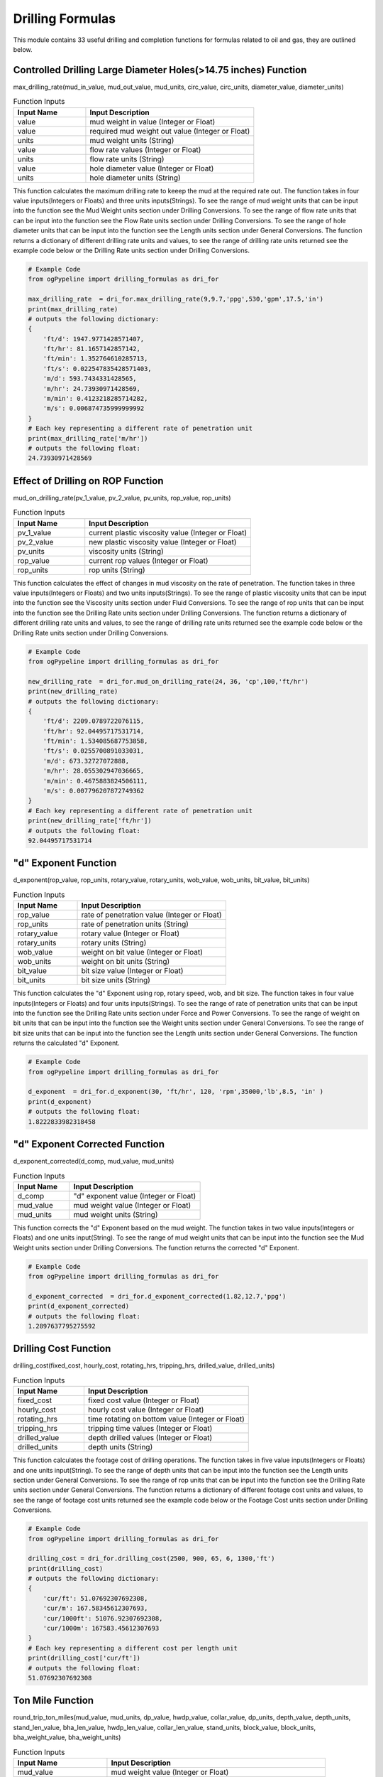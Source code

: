 Drilling Formulas
==================

This module contains 33 useful drilling and completion functions for formulas related to oil and gas, they are outlined below. 

Controlled Drilling Large Diameter Holes(>14.75 inches) Function
------------

max_drilling_rate(mud_in_value, mud_out_value, mud_units, circ_value, circ_units, diameter_value, diameter_units)

.. list-table:: Function Inputs
   :widths: 30 70
   :header-rows: 1

   * - Input Name
     - Input Description
   * - value
     - mud weight in value (Integer or Float)
   * - value
     - required mud weight out value (Integer or Float)
   * - units
     - mud weight units (String)
   * - value
     - flow rate values (Integer or Float)
   * - units
     - flow rate units (String)
   * - value
     - hole diameter value (Integer or Float)
   * - units
     - hole diameter units (String)

This function calculates the maximum drilling rate to keeep the mud at the required rate out. The function takes in four value inputs(Integers or Floats) and three units inputs(Strings). To see the range of mud weight units that can be input into the function see the Mud Weight units section under Drilling Conversions. To see the range of flow rate units that can be input into the function see the Flow Rate units section under Drilling Conversions. To see the range of hole diameter units that can be input into the function see the Length units section under General Conversions. The function returns a dictionary of different drilling rate units and values, to see the range of drilling rate units returned see the example code below or the Drilling Rate units section under Drilling Conversions.

.. code:: python

   # Example Code
   from ogPypeline import drilling_formulas as dri_for

   max_drilling_rate  = dri_for.max_drilling_rate(9,9.7,'ppg',530,'gpm',17.5,'in')
   print(max_drilling_rate)
   # outputs the following dictionary:
   {
       'ft/d': 1947.9771428571407,
       'ft/hr': 81.1657142857142,
       'ft/min': 1.352764610285713,
       'ft/s': 0.022547835428571403,
       'm/d': 593.7434331428565,
       'm/hr': 24.73930971428569,
       'm/min': 0.4123218285714282,
       'm/s': 0.006874735999999992
   }
   # Each key representing a different rate of penetration unit
   print(max_drilling_rate['m/hr'])
   # outputs the following float:
   24.73930971428569 

Effect of Drilling on ROP Function
------------

mud_on_drilling_rate(pv_1_value, pv_2_value, pv_units, rop_value, rop_units)

.. list-table:: Function Inputs
   :widths: 30 70
   :header-rows: 1

   * - Input Name
     - Input Description
   * - pv_1_value
     - current plastic viscosity value (Integer or Float)
   * - pv_2_value
     - new plastic viscosity value (Integer or Float)
   * - pv_units
     - viscosity units (String)
   * - rop_value
     - current rop values (Integer or Float)
   * - rop_units
     - rop units (String)

This function calculates the effect of changes in mud viscosity on the rate of penetration. The function takes in three value inputs(Integers or Floats) and two units inputs(Strings). To see the range of plastic viscosity units that can be input into the function see the Viscosity units section under Fluid Conversions. To see the range of rop units that can be input into the function see the Drilling Rate units section under Drilling Conversions. The function returns a dictionary of different drilling rate units and values, to see the range of drilling rate units returned see the example code below or the Drilling Rate units section under Drilling Conversions.

.. code:: python

   # Example Code
   from ogPypeline import drilling_formulas as dri_for

   new_drilling_rate  = dri_for.mud_on_drilling_rate(24, 36, 'cp',100,'ft/hr')
   print(new_drilling_rate)
   # outputs the following dictionary:
   {
       'ft/d': 2209.0789722076115,
       'ft/hr': 92.04495717531714,
       'ft/min': 1.534085687753858,
       'ft/s': 0.0255700891033031,
       'm/d': 673.32727072888,
       'm/hr': 28.055302947036665,
       'm/min': 0.4675883824506111,
       'm/s': 0.007796207872749362
   }
   # Each key representing a different rate of penetration unit
   print(new_drilling_rate['ft/hr'])
   # outputs the following float:
   92.04495717531714

"d" Exponent Function
------------

d_exponent(rop_value, rop_units, rotary_value, rotary_units, wob_value, wob_units, bit_value, bit_units)

.. list-table:: Function Inputs
   :widths: 30 70
   :header-rows: 1

   * - Input Name
     - Input Description
   * - rop_value
     - rate of penetration value (Integer or Float)
   * - rop_units
     - rate of penetration units (String)
   * - rotary_value
     - rotary value (Integer or Float)
   * - rotary_units
     - rotary units (String)
   * - wob_value
     - weight on bit value (Integer or Float)
   * - wob_units
     - weight on bit units (String)
   * - bit_value
     - bit size value (Integer or Float)
   * - bit_units
     - bit size units (String)

This function calculates the "d" Exponent using rop, rotary speed, wob, and bit size. The function takes in four value inputs(Integers or Floats) and four units inputs(Strings). To see the range of rate of penetration units that can be input into the function see the Drilling Rate units section under Force and Power Conversions. To see the range of weight on bit units that can be input into the function see the Weight units section under General Conversions. To see the range of bit size units that can be input into the function see the Length units section under General Conversions. The function returns the calculated "d" Exponent.

.. code:: python

   # Example Code
   from ogPypeline import drilling_formulas as dri_for

   d_exponent  = dri_for.d_exponent(30, 'ft/hr', 120, 'rpm',35000,'lb',8.5, 'in' )
   print(d_exponent)
   # outputs the following float:
   1.8222833982318458

"d" Exponent Corrected Function
------------

d_exponent_corrected(d_comp, mud_value, mud_units)

.. list-table:: Function Inputs
   :widths: 30 70
   :header-rows: 1

   * - Input Name
     - Input Description
   * - d_comp
     - "d" exponent value (Integer or Float)
   * - mud_value
     - mud weight value (Integer or Float)
   * - mud_units
     - mud weight units (String)

This function corrects the "d" Exponent based on the mud weight. The function takes in two value inputs(Integers or Floats) and one units input(String). To see the range of mud weight units that can be input into the function see the Mud Weight units section under Drilling Conversions. The function returns the corrected "d" Exponent.

.. code:: python

   # Example Code
   from ogPypeline import drilling_formulas as dri_for

   d_exponent_corrected  = dri_for.d_exponent_corrected(1.82,12.7,'ppg')
   print(d_exponent_corrected)
   # outputs the following float:
   1.2897637795275592 

Drilling Cost Function
------------

drilling_cost(fixed_cost, hourly_cost, rotating_hrs, tripping_hrs, drilled_value, drilled_units)

.. list-table:: Function Inputs
   :widths: 30 70
   :header-rows: 1

   * - Input Name
     - Input Description
   * - fixed_cost
     - fixed cost value (Integer or Float)
   * - hourly_cost
     - hourly cost value (Integer or Float)
   * - rotating_hrs
     - time rotating on bottom value (Integer or Float)
   * - tripping_hrs
     - tripping time values (Integer or Float)
   * - drilled_value
     - depth drilled values (Integer or Float)
   * - drilled_units
     - depth units (String)

This function calculates the footage cost of drilling operations. The function takes in five value inputs(Integers or Floats) and one units input(String). To see the range of depth units that can be input into the function see the Length units section under General Conversions. To see the range of rop units that can be input into the function see the Drilling Rate units section under General Conversions. The function returns a dictionary of different footage cost units and values, to see the range of footage cost units returned see the example code below or the Footage Cost units section under Drilling Conversions.

.. code:: python

   # Example Code
   from ogPypeline import drilling_formulas as dri_for

   drilling_cost = dri_for.drilling_cost(2500, 900, 65, 6, 1300,'ft')
   print(drilling_cost)
   # outputs the following dictionary:
   {
       'cur/ft': 51.07692307692308,
       'cur/m': 167.58345612307693,
       'cur/1000ft': 51076.92307692308,
       'cur/1000m': 167583.45612307693
   }
   # Each key representing a different cost per length unit
   print(drilling_cost['cur/ft'])
   # outputs the following float:
   51.07692307692308 

Ton Mile Function
------------

round_trip_ton_miles(mud_value, mud_units, dp_value, hwdp_value, collar_value, dp_units, depth_value, depth_units, stand_len_value, bha_len_value, hwdp_len_value, collar_len_value, stand_units, block_value,	block_units, bha_weight_value, bha_weight_units)

.. list-table:: Function Inputs
   :widths: 30 70
   :header-rows: 1

   * - Input Name
     - Input Description
   * - mud_value
     - mud weight value (Integer or Float)
   * - mud_units
     - mud weight units (String)
   * - dp_value
     - drillpipe weight per length value (Integer or Float)
   * - hwdp_value
     - heavyweight drillpipe weight per length value (Integer or Float)
   * - collar_value
     - drill collar weight per length value (Integer or Float)
   * - dp_units
     - drillpipe weight per length units (String)
   * - depth_value
     - measured depth value (Integer or Float)
   * - depth_units
     - measured depth units (String)
   * - stand_len_value
     - average stand length value (Integer or Float)
   * - bha_len_value
     - bha total length value (Integer or Float)
   * - hwdp_len_value
     - heavyweight drillpipe total length value (Integer or Float)
   * - collar_len_value
     - drill collar total length value (Integer or Float)
   * - stand_units
     - length units (String)
   * - block_value
     - weight of travelling block value (Integer or Float)
   * - block_units
     - weight of travelling block units (String)
   * - bha_weight_value
     - bha weight values (Integer or Float)
   * - bha_weight_units
     - bha weight units (String)

This function calculates the round trip tons miles for an opertion. The function takes in eleven value inputs(Integers or Floats) and six units input(String). To see the range of mud weight units that can be input into the function see the Mud Weight units section under Drilling Conversions. To see the range of weight per length units that can be input into the function see the Weight Length units section under Drilling Conversions. To see the range of weight units that can be input into the function see the Weight units section under General Conversions. The function returns a float for the calculated ton miles.

.. code:: python

   # Example Code
   from ogPypeline import drilling_formulas as dri_for

   ton_miles_round_trip = dri_for.round_trip_ton_miles(10.0, 'ppg', 13.3, 49, 85, 'lb/ft', 5500, 'ft', 94, 94, 450, 120, 'ft', 95000,'lb', 8300, 'lb')
   print(ton_miles_round_trip)
   # outputs the following float:
   258.7468026399491

Drilling or Connection Ton Mile Function
------------

drilling_connection_ton_miles(ton_mile_1_value, ton_mile_2_value)

.. list-table:: Function Inputs
   :widths: 30 70
   :header-rows: 1

   * - Input Name
     - Input Description
   * - ton_mile_1_value
     - ton miles for round trip of depth where drilling stopped (Integer or Float)
   * - ton_mile_2_value
     - ton miles for round trip of depth before drilling started (Integer or Float)

This function calculates ton miles of work doen during a drilling opertion. The function takes in two value inputs(Integers or Floats). The function returns a float for the calculated ton miles.

.. code:: python

   # Example Code
   from ogPypeline import drilling_formulas as dri_for

   ton_miles_round_trip = dri_for.drilling_connection_ton_miles(195, 230)
   print(ton_miles_round_trip)
   # outputs the following float:
   105

Coring Ton Mile Function
------------

coring_ton_miles(ton_mile_1_value, ton_mile_2_value)

.. list-table:: Function Inputs
   :widths: 30 70
   :header-rows: 1

   * - Input Name
     - Input Description
   * - ton_mile_1_value
     - ton miles for round trip of depth where coring stopped (Integer or Float)
   * - ton_mile_2_value
     - ton miles for round trip of depth before coring started (Integer or Float)

This function calculates ton miles of work done during a coring opertion. The function takes in two value inputs(Integers or Floats). The function returns a float for the calculated ton miles.

.. code:: python

   # Example Code
   from ogPypeline import drilling_formulas as dri_for

   ton_miles_round_trip = dri_for.coring_ton_miles(190, 200)
   print(ton_miles_round_trip)
   # outputs the following float:
   20

Ton Mile Setting Casing Function
------------

setting_casing_ton_miles(mud_value, mud_units, casing_value, casing_units, depth_value, depth_units, stand_value, stand_units, block_value, block_units)

.. list-table:: Function Inputs
   :widths: 30 70
   :header-rows: 1

   * - Input Name
     - Input Description
   * - mud_value
     - mud weight value (Integer or Float)
   * - mud_units
     - mud weight units (String)
   * - casing_value
     - drillpipe weight per length value (Integer or Float)
   * - casing_units
     - drillpipe weight per length units (String)
   * - depth_value
     - measured depth value (Integer or Float)
   * - depth_units
     - measured depth units (String)
   * - stand_len_value
     - average stand length value (Integer or Float)
   * - stand_units
     - length units (String)
   * - block_value
     - weight of travelling block value (Integer or Float)
   * - block_units
     - weight of travelling block units (String)

This function calculates the round trip tons miles for a casing setting opertion. The function takes in five value inputs(Integers or Floats) and five units input(String). To see the range of mud weight units that can be input into the function see the Mud Weight units section under Drilling Conversions. To see the range of weight per length units that can be input into the function see the Weight Length units section under Drilling Conversions. To see the range of weight units that can be input into the function see the Weight units section under General Conversions. The function returns a float for the calculated ton miles.

.. code:: python

   # Example Code
   from ogPypeline import drilling_formulas as dri_for

   ton_miles_round_trip = dri_for.setting_casing_ton_miles(10, 'ppg', 25, 'lb/ft', 5200, 'ft', 42, 'ft', 95000,'lb')
   print(ton_miles_round_trip)
   # outputs the following float:
   50.730128093916264

Short Trip Ton Mile Function
------------

short_trip_ton_miles(ton_mile_1_value, ton_mile_2_value)

.. list-table:: Function Inputs
   :widths: 30 70
   :header-rows: 1

   * - Input Name
     - Input Description
   * - ton_mile_1_value
     - ton miles for round trip of depth where coring stopped (Integer or Float)
   * - ton_mile_2_value
     - ton miles for round trip of depth before coring started (Integer or Float)

This function calculates ton miles of work done during a short round trip. The function takes in two value inputs(Integers or Floats). The function returns a float for the calculated ton miles.

.. code:: python

   # Example Code
   from ogPypeline import drilling_formulas as dri_for

   ton_miles_round_trip = dri_for.short_trip_ton_miles(190, 200)
   print(ton_miles_round_trip)
   # outputs the following float:
   10 

Hydrostatic Pressure Decrease POOH Dry Function
------------

hydrostatic_decrease_dry(stands_value, avg_stand_value, avg_std_units, disp_value, disp_units, mud_value, mud_units, annulus_value, annulus_units)

.. list-table:: Function Inputs
   :widths: 30 70
   :header-rows: 1

   * - Input Name
     - Input Description
   * - stands_value
     - number of stands value (Integer or Float)
   * - avg_stand_value
     - average stand length value (Integer or Float)
   * - avg_std_units
     - average stand length units (String)
   * - disp_value
     - displacement volume value (Integer or Float)
   * - disp_units
     - displacement volume units (String)
   * - mud_value
     - mud weight values (Integer or Float)
   * - mud_units
     - mud weight units (String)
   * - annulus_value
     - annular volume value (Integer or Float)
   * - annulus_units
     - annular volume units (String)

This function calculates the hydrostatic pressure drop when pulling dry pipe out the hole . The function takes in five value inputs(Integers or Floats) and four units input(String). To see the range of average stand length units that can be input into the function see the Length units section under General Conversions. To see the range of displacement volume units that can be input into the function see the Pipe Capacity units section under production Conversions. The function returns a dictionary of different hydrostatic pressure loss units and values, to see the range of hydrostatic pressure loss units returned see the example code below or the Pressure units section under General Conversions.

.. code:: python

   # Example Code
   from ogPypeline import drilling_formulas as dri_for

   hydrostatic_decrease = dri_for.hydrostatic_decrease_dry(5, 92, 'ft', 0.0075, 'bbl/ft',11.5,'ppg',0.0773, 'bbl/ft')
   print(hydrostatic_decrease)
   # outputs the following dictionary:
   {
       'atm': 2.0112554141627026,
       'bar': 2.037904548005146,
       'cm_Hg': 152.85544892067222,
       'cm_h2o': 2078.090639321246,
       'dyne/cm2': 2038434.9372591635,
       'ft_air': 52743.230889111124,
       'ft_hg': 5.0149405894697,
       'ft_h2o': 68.17861978826689,
       'in_air': 632918.7706693335,
       'in_hg': 60.17928094732341,
       'in_h2o': 818.1432487414745,
       'kg/cm2': 2.0780843130080306,
       'kg/m2': 20781.344716485884,
       'kPa': 203.790508193786,
       'Mpa': 0.20379045522204026,
       'm_Hg': 1.5285541176759885,
       'm_h2o': 20.780843568391674,
       'mbar': 2037.9008666872044,
       'N/cm2': 20.379045199034316,
       'N/m2': 203843.49372591637,
       'N/mm2': 0.20379045522204026,
       'Pa': 203843.49372591637,
       'psf': 4256.279389185224,
       'psi': 29.557306590257873,
       'torr': 1528.5541181527217
   }
   # Each key representing a different pressure unit
   print(hydrostatic_decrease['psi'])
   # outputs the following float:
   29.557306590257873 

Hydrostatic Pressure Decrease POOH Wet Function
------------

hydrostatic_decrease_wet(stands_value, avg_stand_value, avg_std_units, disp_value, disp_units, pipe_capacity_value, pipe_capacity_units, mud_value, mud_units, annulus_value, annulus_units)

.. list-table:: Function Inputs
   :widths: 30 70
   :header-rows: 1

   * - Input Name
     - Input Description
   * - stands_value
     - number of stands value (Integer or Float)
   * - avg_stand_value
     - average stand length value (Integer or Float)
   * - avg_std_units
     - average stand length units (String)
   * - disp_value
     - displacement volume value (Integer or Float)
   * - disp_units
     - displacement volume units (String)
   * - pipe_capacity_value
     - pipe capacity value (Integer or Float)
   * - pipe_capacity_units
     - pipe capacity units (String)
   * - mud_value
     - mud weight values (Integer or Float)
   * - mud_units
     - mud weight units (String)
   * - annulus_value
     - annular volume value (Integer or Float)
   * - annulus_units
     - annular volume units (String)

This function calculates the hydrostatic pressure drop when pulling wet pipe out the hole . The function takes in five value inputs(Integers or Floats) and four units input(String). To see the range of average stand length units that can be input into the function see the Length units section under General Conversions. To see the range of displacement volume, and pipe capacity units that can be input into the function see the Pipe Capacity units section under production Conversions. The function returns a dictionary of different hydrostatic pressure loss units and values, to see the range of hydrostatic pressure loss units returned see the example code below or the Pressure units section under General Conversions.

.. code:: python

   # Example Code
   from ogPypeline import drilling_formulas as dri_for

   hydrostatic_decrease = dri_for.hydrostatic_decrease_wet(5, 92, 'ft', 0.0075, 'bbl/ft',  0.01776, 'bbl/ft', 11.5,'ppg',0.0773, 'bbl/ft')
   print(hydrostatic_decrease)
   # outputs the following dictionary:
   {
       'atm': 9.085680145965007,
       'bar': 9.206065406113703,
       'cm_Hg': 690.5118602449027,
       'cm_h2o': 9387.602753107807,
       'dyne/cm2': 9208461.39574333,
       'ft_air': 238263.18743447232,
       'ft_hg': 22.654579734671604,
       'ft_h2o': 307.9912813795625,
       'in_air': 2859158.249213668,
       'in_hg': 271.8549291409465,
       'in_h2o': 3695.8945240380062,
       'kg/cm2': 9.387574174510593,
       'kg/m2': 93878.00762024768,
       'kPa': 920.6067818110621,
       'Mpa': 0.9206065425155777,
       'm_Hg': 6.9051169240896355,
       'm_h2o': 93.87574372514132,
       'mbar': 9206.048776064084,
       'N/cm2': 92.0606527916653,
       'N/m2': 920846.139574333,
       'N/mm2': 0.9206065425155777,
       'Pa': 920846.139574333,
       'psf': 19227.390449610946,
       'psi': 133.52269023827827,
       'torr': 6905.116926243239
   }
   # Each key representing a different pressure unit
   print(hydrostatic_decrease['psi'])
   # outputs the following float:
   133.52269023827827 

Loss of Overbalance POOH Dry Function
------------

loss_of_overbalance_dry(pressure_value, pressure_units, disp_value, disp_units, annulus_value, annulus_units, mud_value, mud_units)

.. list-table:: Function Inputs
   :widths: 30 70
   :header-rows: 1

   * - Input Name
     - Input Description
   * - pressure_value
     - overbalance pressure value (Integer or Float)
   * - pressure_units
     - overbalance pressure units (String)
   * - disp_value
     - displacement volume value (Integer or Float)
   * - disp_units
     - displacement volume units (String)
   * - annulus_value
     - annular volume value (Integer or Float)
   * - annulus_units
     - annular volume units (String)
   * - mud_value
     - mud weight values (Integer or Float)
   * - mud_units
     - mud weight units (String)

This function calculates the length of dry pipe that can be pulled out of hole before the overbalance pressure is lost. The function takes in four value inputs(Integers or Floats) and four units input(String). To see the range of overbalance pressure units that can be input into the function see the Pressure units section under General Conversions. To see the range of displacement volume, and annular units that can be input into the function see the Pipe Capacity units section under Production Conversions. To see the range of mud weight units that can be input into the function see the Mud Weight units section under Drilling Conversions. The function returns a dictionary of different length units and values, to see the range of length units returned see the example code below or the Length units section under General Conversions.

.. code:: python

   # Example Code
   from ogPypeline import drilling_formulas as dri_for

   max_pipe_pull = dri_for.loss_of_overbalance_dry(150,'psi', 0.0075, 'bbl/ft', 0.0773, 'bbl/ft', 11.5, 'ppg')
   print(max_pipe_pull)
   # outputs the following dictionary:
   {
       'cm': 71153.97993311039,
       'dm': 7115.397993311039,
       'dam': 71.15397993311038,
       'fath': 389.07477123745826,
       'ft': 2334.4481605351175,
       'hm': 7.115397993311038,
       'in': 28013.37792642141,
       'km': 0.7115397993311038,
       'league': 0.14730367892976592,
       'm': 711.5397993311038,
       'mi': 0.44214448160535125,
       'mm': 711539.7993311038,
       'nleague': 0.12816120401337794,
       'nm': 0.38425016722408034,
       'yd': 778.1493090301004
   }
   # Each key representing a different depth unit
   print(max_pipe_pull['ft'])
   # outputs the following float:
   2334.4481605351175 

Loss of Overbalance POOH Wet Function
------------

loss_of_overbalance_wet(pressure_value, pressure_units, disp_value, disp_units, pipe_capacity_value, pipe_capacity_units, annulus_value, annulus_units, mud_value, mud_units)

.. list-table:: Function Inputs
   :widths: 30 70
   :header-rows: 1

   * - Input Name
     - Input Description
   * - pressure_value
     - overbalance pressure value (Integer or Float)
   * - pressure_units
     - overbalance pressure units (String)
   * - disp_value
     - displacement volume value (Integer or Float)
   * - disp_units
     - displacement volume units (String)
   * - pipe_capacity_value
     - pipe capacity value (Integer or Float)
   * - pipe_capacity_units
     - pipe capacity units (String)
   * - annulus_value
     - annular volume value (Integer or Float)
   * - annulus_units
     - annular volume units (String)
   * - mud_value
     - mud weight values (Integer or Float)
   * - mud_units
     - mud weight units (String)

This function calculates the length of wet pipe that can be pulled out of hole before the overbalance pressure is lost. The function takes in four value inputs(Integers or Floats) and four units input(String). To see the range of overbalance pressure units that can be input into the function see the Pressure units section under General Conversions. To see the range of displacement volume, pipe capacity and annular units that can be input into the function see the Pipe Capacity units section under Production Conversions. To see the range of mud weight units that can be input into the function see the Mud Weight units section under Drilling Conversions. The function returns a dictionary of different length units and values, to see the range of length units returned see the example code below or the Length units section under General Conversions.

.. code:: python

   # Example Code
   from ogPypeline import drilling_formulas as dri_for

   max_pipe_pull = dri_for.loss_of_overbalance_wet(150,'psi', 0.0075, 'bbl/ft', 0.01776, 'bbl/ft', 0.0773, 'bbl/ft', 11.5, 'ppg')
   print(max_pipe_pull)
   # outputs the following dictionary:
   {
       'cm': 15751.030751753668,
       'dm': 1575.1030751753667,
       'dam': 15.751030751753667,
       'fath': 86.12770068875666,
       'ft': 516.7661007793198,
       'hm': 1.5751030751753667,
       'in': 6201.193209351837,
       'km': 0.15751030751753667,
       'league': 0.03260794095917508,
       'm': 157.5103075175367,
       'mi': 0.09787549948760317,
       'mm': 157510.30751753668,
       'nleague': 0.028370458932784656,
       'nm': 0.08505970018827604,
       'yd': 172.25534970090325
   }
   # Each key representing a different depth unit
   print(max_pipe_pull['ft'])
   # outputs the following float:
   516.7661007793198 

Lost Circulation Function
------------

lost_circulation_mud_weight_at_tvd(volume_added_value, volume_added_units, riser_dia_value, riser_dia_units, dp_od_value, dp_id_value, dp_units, mud_value, mud_units, liquid_value, liquid_units, depth_value, depth_units)

.. list-table:: Function Inputs
   :widths: 30 70
   :header-rows: 1

   * - Input Name
     - Input Description
   * - volume_added_value
     - volume of fluid added value (Integer or Float)
   * - volume_added_units
     - volume of fluid added units (String)
   * - riser_dia_value
     - riser diameter value (Integer or Float)
   * - riser_dia_units
     - riser diameter units (String)
   * - dp_od_value
     - drillpipe outer diameter value (Integer or Float)
   * - dp_id_value
     - drillpipe inner diameter value (Integer or Float)
   * - dp_units
     - drillpipe diameter units (String)
   * - mud_value
     - mud weight values (Integer or Float)
   * - mud_units
     - mud weight units (String)
   * - liquid_value
     - liquid added weight value (Integer or Float)
   * - liquid_units
     - liquid added weight units (String)
   * - depth_value
     - total vertical depth value (Integer or Float)
   * - depth_units
     - total vertical depth units (String)

This function calculates data related to lost circulation including annulus filed, reduction in bottom hole pressure, and equivelant mud weight at TVD. The function takes in seven value inputs(Integers or Floats) and six units input(String). To see the range of volume units that can be input into the function see the Volume units section under General Conversions. To see the range of riser diameter, drillpipe diamenter and depth units that can be input into the function see the Length units section under General Conversions. To see the range of mud weight and liquid added weight units that can be input into the function see the Mud Weight units section under Drilling Conversions. The function returns a dictionary with three sub-dictionaries:

   * - "annulus_filled" which is a dictionary of different length units and values, to see the range of length units returned see the example code below or the Length units section under General Conversions.
   * - "bottom_hole_pressure" which is a dictionary of different pressure units and values, to see the range of pressure units returned see the example code below or the Pressure units section under General Conversions.
   * - "tvd_equivalent_mud_weight"
     - which is a dictionary of different mud weight units and values, to see the range of mud weight units returned see the example code below or the Mud Weight units section under Drilling Conversions.


.. code:: python

   # Example Code
   from ogPypeline import drilling_formulas as dri_for

   lost_circulation_info = dri_for.lost_circulation_mud_weight_at_tvd(325, 'bbl', 18.75, 'in', 6.625, 5.965, 'in', 12.5, 'ppg', 8.55, 'ppg', 10000, 'ft')
   print(lost_circulation_info)
   # outputs the following dictionary:
   {
       'annulus_filled': 
          {
              'cm': 33158.22663027399,
              'dm': 3315.8226630273984,
              'dam': 33.15822663027399,
              'fath': 181.31142422309335,
              'ft': 1087.8683277648945,
              'hm': 3.315822663027398,
              'in': 13054.419933178735,
              'km': 0.33158226630273985,
              'league': 0.06864449148196484,
              'm': 331.58226630273987,
              'mi': 0.206042261278671,
              'mm': 331582.26630273985,
              'nleague': 0.05972397119429271,
              'nm': 0.17906312675010164,
              'yd': 362.6227396593539
          },
       'bottom_hole_pressure':
          {
              'atm': 15.204745033060352,
              'bar': 15.406207901760663,
              'cm_Hg': 1155.5609055851066,
              'cm_h2o': 15710.007840860368,
              'dyne/cm2': 15410217.553304086,
              'ft_air': 398729.7546804234,
              'ft_hg': 37.912088381164594,
              'ft_h2o': 515.4186401621795,
              'in_air': 4784757.0561650805,
              'in_hg': 454.94501426010254,
              'in_h2o': 6185.0222552725845,
              'kg/cm2': 15.709960015020467,
              'kg/m2': 157103.39205716742,
              'kPa': 1540.6211938200154,
              'Mpa': 1.5406207933627278,
              'm_Hg': 11.555606247142615,
              'm_h2o': 157.09960346376323,
              'mbar': 15406.180071630142,
              'N/cm2': 154.06207689316537,
              'N/m2': 1541021.7553304087,
              'N/mm2': 1.5406207933627278,
              'Pa': 1541021.7553304087,
              'psf': 32176.740182436097,
              'psi': 223.44815452290925,
              'torr': 11555.606250746636
          },
       'tvd_equivalent_mud_weight':
          {
              'g/cm3': 1.4463396385709155,
              'g/L': 1446.3396385709157,
              'kg/m3': 1446.3396385709157,
              'kg/L': 1.4463396385709155,
              'kPa/m': 14.190652446351551,
              'lb/ft3': 90.3002830735489,
              'lb/bbl': 506.9522644423804,
              'ppg': 12.070292010532867,
              'psi/ft': 0.6276889813653386,
              'psi/100ft': 62.73159489907531,
              'SG': 1.4463396385709155
          }
      }

Mud Weight to Balance Losses Function
------------

mud_weight_balance_losses(volume_added_value, volume_added_units, annulus_value, annulus_units, gradient_value, gradient_units, depth_value, depth_units, mud_value, mud_units)

.. list-table:: Function Inputs
   :widths: 30 70
   :header-rows: 1

   * - Input Name
     - Input Description
   * - volume_added_value
     - volume of fluid added value (Integer or Float)
   * - volume_added_units
     - volume of fluid added units (String)
   * - annulus_value
     - riser diameter value (Integer or Float)
   * - annulus_units
     - riser diameter units (String)
   * - gradient_value
     - drillpipe inner diameter value (Integer or Float)
   * - gradient_units
     - drillpipe diameter units (String)
   * - depth_value
     - total vertical depth value (Integer or Float)
   * - depth_units
     - total vertical depth units (String)
   * - mud_value
     - mud weight values (Integer or Float)
   * - mud_units
     - mud weight units (String)

This function calculates the mud weight required to balance the formation losing fluids. The function takes in five value inputs(Integers or Floats) and five units input(String). To see the range of volume units that can be input into the function see the Volume units section under General Conversions. To see the range of annular volume units that can be input into the function see the Pipe Capacity units section under Production Conversions. To see the range of liquid gradient units that can be input into the function see the Pressure Gradient units section under Drilling Conversions. To see the range of depth units that can be input into the function see the Length units section under General Conversions. To see the range of mud weight units that can be input into the function see the Mud Weight units section under Drilling Conversions. The function returns a dictionary with two sub-dictionaries:

   * - "annulus_filled" which is a dictionary of different length units and values, to see the range of length units returned see the example code below or the Length units section under General Conversions.
   * - "mud_weight_equivalent"
     - which is a dictionary of different mud weight units and values, to see the range of mud weight units returned see the example code below or the Mud Weight units section under Drilling Conversions.


.. code:: python

   # Example Code
   from ogPypeline import drilling_formulas as dri_for

   balanced_mud_weight = dri_for.mud_weight_balance_losses(25, 'bbl', 0.0502, 'bbl/ft', 0.433, 'psi/ft', 3500, 'ft', 12.2, 'ppg')
   print(balanced_mud_weight)
   # outputs the following dictionary:
   {
       'annulus_filled': 
          {
              'cm': 15179.282868525896,
              'dm': 1517.9282868525895,
              'dam': 15.179282868525895,
              'fath': 83.00134462151394,
              'ft': 498.00796812749,
              'hm': 1.5179282868525896,
              'in': 5976.09561752988,
              'km': 0.15179282868525895,
              'league': 0.03142430278884462,
              'm': 151.79282868525897,
              'mi': 0.0943227091633466,
              'mm': 151792.82868525895,
              'nleague': 0.027340637450199202,
              'nm': 0.08197211155378485,
              'yd': 166.00263944223107
          },
       'mud_weight_equivalent':
          {
              'g/cm3': 1.3958466695538723,
              'g/L': 1395.8466695538725,
              'kg/m3': 1395.8466695538725,
              'kg/L': 1.3958466695538723,
              'kPa/m': 13.695244483244604,
              'lb/ft3': 87.14782200986122,
              'lb/bbl': 489.25412197364386,
              'ppg': 11.64890766603914,
              'psi/ft': 0.6057758155755002,
              'psi/100ft': 60.541580608408125,
              'SG': 1.3958466695538723
          }
      } 

Depth of Fluid Level with Loss of Circulation Function
------------

fluid_level_depth_losses(weight_value, weight_units, dp_value, dp_units, buoyancy)

.. list-table:: Function Inputs
   :widths: 30 70
   :header-rows: 1

   * - Input Name
     - Input Description
   * - weight_value
     - string weight increase value (Integer or Float)
   * - weight_units
     - string weight increase units (String)
   * - dp_value
     - drill pipe drill pipe weight per length  value (Integer or Float)
   * - dp_units
     - drill pipe weight per length units (String)
   * - buoyancy
     - pipe capacity value (Integer or Float)

This function calculates the depth of fluid level. The function takes in three value inputs(Integers or Floats) and two units input(String). To see the range of string weight increase units that can be input into the function see the Weight units section under General Conversions. To see the range of drill pipe weight per length units that can be input into the function see the Weight Length units section under Drilling Conversions. The function returns a dictionary of different length units and values, to see the range of length units returned see the example code below or the Length units section under General Conversions.

.. code:: python

   # Example Code
   from ogPypeline import drilling_formulas as dri_for

   fluid_level = dri_for.fluid_level_depth_losses(5000, 'lb', 20.9, 'lb/ft', 0.8183)
   print(fluid_level)
   # outputs the following dictionary:
   {
       'cm': 40131.34853444213,
       'dm': 4013.134853444213,
       'dam': 40.13134853444213,
       'fath': 219.4409260756334,
       'ft': 1316.6452931247418,
       'hm': 4.013134853444213,
       'in': 15799.743517496901,
       'km': 0.4013134853444213,
       'league': 0.08308031799617122,
       'm': 401.31348534442134,
       'mi': 0.24937261851782608,
       'mm': 401313.4853444213,
       'nleague': 0.07228382659254833,
       'nm': 0.21671981524833248,
       'yd': 438.8817204867375
   }
   # Each key representing a different depth unit
   print(fluid_level['ft'])
   # outputs the following float:
   1316.6452931247418 

Determine Mud Loss Before Kick Function
------------

fluid_drop_before_kick(pressure_value, pressure_units, gradient_value, gradient_units, annulus_value, annulus_units)

.. list-table:: Function Inputs
   :widths: 30 70
   :header-rows: 1

   * - Input Name
     - Input Description
   * - pressure_value
     - overbalance pressure value (Integer or Float)
   * - pressure_units
     - overbalance pressure units (String)
   * - gradient_value
     - pressure gradient value (Integer or Float)
   * - gradient_units
     - pressure gradient units (String)
   * - annulus_value
     - pipe capacity value (Integer or Float)
   * - annulus_units
     - pipe capacity units (String)

This function calculates the ammount of fluid that can be lost before taking a kick. The function takes in three value inputs(Integers or Floats) and three units input(String). To see the range of pressure units that can be input into the function see the Pressure units section under General Conversions. To see the range of pressure gradient units that can be input into the function see the Pressure Gradient units section under Drilling Conversions. To see the range of pipe capacity units that can be input into the function see the Pipe Capacity units section under Production Conversions. The function returns a dictionary with two sub-dictionaries:

   * - "fluid_drop_length" which is a dictionary of different length units and values, to see the range of length units returned see the example code below or the Length units section under General Conversions.
   * - "loss_before_kick"
     - which is a dictionary of different volume units and values, to see the range of volume units returned see the example code below or the Volume units section under General Conversions.


.. code:: python

   # Example Code
   from ogPypeline import drilling_formulas as dri_for

   fluid_drop = dri_for.fluid_drop_before_kick(250, 'psi', 0.624, 'psi/ft', 0.0489,'bbl/ft')
   print(fluid_drop)
   # outputs the following dictionary:
   {
       'fluid_drop_length': 
          {
              'cm': 12211.538461538461,
              'dm': 1221.1538461538462,
              'dam': 12.211538461538462,
              'fath': 66.77351762820513,
              'ft': 400.64102564102564,
              'hm': 1.221153846153846,
              'in': 4807.692307692308,
              'km': 0.12211538461538461,
              'league': 0.02528044871794872,
              'm': 122.11538461538461,
              'mi': 0.07588141025641025,
              'mm': 122115.38461538462,
              'nleague': 0.021995192307692306,
              'nm': 0.06594551282051282,
              'yd': 133.5469951923077
          },
       'loss_before_kick':
          {
              'bbl': 19.591346153846153,
              'bucket': 164.5673076923077,
              'bu_us': 88.38982192307692,
              'cm3': 3114775.129007872,
              'ft3': 109.99724493990384,
              'in3': 190075.24038461538,
              'm3': 3.1147752283653847,
              'mm3': 3114775129.008617,
              'yd3': 4.073971454326923,
              'C': 13165.384615384615,
              'dr': 842584.6153846154,
              'drum': 14.960665048076923,
              'fl_oz': 105323.07692307692,
              'gal_us': 822.8365384615385,
              'gill': 26330.76923076923,
              'gal_uk': 685.154744639423,
              'kL': 3.1147752283653847,
              'L': 3114.775128449519,
              'ml': 3114775.129007872,
              'Pt': 6582.692307692308,
              'qt_dr': 2828.4742760697113,
              'qt_lq': 3291.346153846154,
              'tbsp': 210646.15384615384,
              'tsp': 631938.4615384615,
              'toe': 2.6715464903846153
          }
      } 

Drill Collar Weight Prevent Drill Pipe Buckling Function
------------

drill_collar_prevent_buckling(wob_value, weight_units, buoyancy_factor, safety_factor, angle)

.. list-table:: Function Inputs
   :widths: 30 70
   :header-rows: 1

   * - Input Name
     - Input Description
   * - wob_value
     - required wob value (Integer or Float)
   * - weight_units
     - wob units (String)
   * - buoyancy_factor
     - buoyancy factor value (Integer or Float)
   * - safety_factor
     - safety factor length  value (Integer or Float)
   * - angle
     - hole angle value (Integer or Float)

This function calculates the weight required to keep the drill sting in tension and prevent buckling. The function takes in four value inputs(Integers or Floats) and one units input(String). To see the range of string weight increase units that can be input into the function see the Weight units section under General Conversions. The safety factor is a decimal display of the safety factor percentage, i.e. a 20% safety factor is input into the function as 0.2, the default for safety factor is 0.0 . The angle is the hole angle, the default hole angle is 0.0 representing a vertical hole. The function returns a dictionary of different weight units and values, to see the range of weight units returned see the example code below or the Weight units section under General Conversions.

.. code:: python

   # Example Code
   from ogPypeline import drilling_formulas as dri_for

   required_weight = dri_for.drill_collar_prevent_buckling(50000,'lb', 0.817,0.25, 0)
   print(required_weight)
   # outputs the following dictionary:
   {
       'ct': 173497693.5434517,
       'cg': 3469953870.8690333,
       'dg': 346995387.0869034,
       'dram': 19583843.2757038,
       'gr': 535495798.67656064,
       'g': 34699538.70869034,
       'kg': 34699.54100367198,
       'kip': 76.49938800489598,
       't_long': 34.14932680538556,
       't_metric': 34.70012239902081,
       'mg': 34699538708.69033,
       'oz': 1223990.2080783355,
       'lb': 76499.38800489597,
       'slug': 2377.6774785801717,
       't_short': 38.24969400244799,
       'toz': 1115616.07252142,
       'KdaN': 30.870767052514143,
       'daN': 30870.766887730126
   }
   # Each key representing a different depth unit
   print(required_weight['t_metric'])
   # outputs the following float:
   34.70012239902081 

Effective Mud Density Function
------------

effective_mud_density(mud_value, mud_units, flow_value, flow_units, rop_value, rop_units, hole_value, hole_units)

.. list-table:: Function Inputs
   :widths: 30 70
   :header-rows: 1

   * - Input Name
     - Input Description
   * - mud_value
     - mud weight value (Integer or Float)
   * - mud_units
     - mud weight units (String)
   * - flow_value
     - mud flow rate value (Integer or Float)
   * - flow_units
     - mud flow rate units (String)
   * - rop_value
     - rate of penetration value (Integer or Float)
   * - rop_units
     - rate of penetration units (String)
   * - hole_value
     - hole diameter value (Integer or Float)
   * - hole_units
     - hole diameter units (String)

This function calculates the effective mud density. The function takes in four value inputs(Integers or Floats) and four units inputs(Strings). To see the range of mud weight units that can be input into the function see the Mud Weight units section under Drilling Conversions.  To see the range of mud flow rate units that can be input into the function see the Flow Rate units section under Drilling Conversions.  To see the range of rate of penetration units that can be input into the function see the Drilling Rate units section under Drilling Conversions.  To see the range of hole diameter units that can be input into the function see the length units section under General Conversions. The function returns a dictionary of different mud weight units and values, to see the range of weight units returned see the example code below or the Mud Weight units section under Drilling Conversions.

.. code:: python

   # Example Code
   from ogPypeline import drilling_formulas as dri_for

   effective_density = dri_for.effective_mud_density(9.2,'ppg',900,'gpm',150,'ft/hr',12.25,'in')
   print(effective_density)
   # outputs the following dictionary:
   {
       'g/cm3': 1.125656566559118,
       'g/L': 1125.6565665591181,
       'kg/m3': 1125.6565665591181,
       'kg/L': 1.125656566559118,
       'kPa/m': 11.044294634541764,
       'lb/ft3': 70.2788638941832,
       'lb/bbl': 394.5505814702182,
       'ppg': 9.394061463576625,
       'psi/ft': 0.48851749947808254,
       'psi/100ft': 48.82271760085507,
       'SG': 1.125656566559118
   }
   # Each key representing a different depth unit
   print(effective_density['ppg'])
   # outputs the following float:
   9.394061463576625 

ECD from yield point (below 13ppg) Function
------------

ecd_yield_below_13(mud_value, mud_units, reading_300, reading_600, hole_id_value, dp_od_value, dp_units)

.. list-table:: Function Inputs
   :widths: 30 70
   :header-rows: 1

   * - Input Name
     - Input Description
   * - mud_value
     - mud weight value (Integer or Float)
   * - mud_units
     - mud weight units (String)
   * - reading_300
     - reading at 300 rpm (Integer or Float)
   * - reading_600
     - reading at 600 rpm (Integer or Float)
   * - hole_id_value
     - hole inner diameter value (Integer or Float)
   * - dp_od_value
     - drill pipe outer diameter value (Integer or Float)
   * - dp_units
     - diameter units (String)

This function calculates the Equivalent Circulating Density using the yield point for mud weights of less than or equal to 13 ppg. The function takes in five value inputs(Integers or Floats) and two units inputs(Strings). To see the range of mud weight units that can be input into the function see the Mud Weight units section under Drilling Conversions. To see the range of diameter units that can be input into the function see the Length units section under General Conversions. The function returns a dictionary with two sub-dictionaries:

   * - "yp" which is a dictionary of different viscosity units and values, to see the range of viscosity units returned see the example code below or the Viscositty units section under Fluids Conversions.
   * - "ecd"
     - which is a dictionary of different mud weight units and values, to see the range of mud weight units returned see the example code below or the Mud Weight units section under Drilling Conversions.


.. code:: python

   # Example Code
   from ogPypeline import drilling_formulas as dri_for

   ecd_value = dri_for.ecd_yield_below_13(9.2,'ppg',25,40,6.2,4,'in')
   print(ecd_value)
   # outputs the following dictionary:
   {
       'yp': 
          {
              'cp': 10,
              'g/(cm.s)': 0.1,
              'kg/(m.hr)': 36.0,
              'kg/(m.s)': 0.01,
              'kg-f.s/m2': 0.00102,
              'kPa-s': 9.999999999999999e-06,
              'N.s/m2': 0.01,
              'Pa-s': 0.01,
              'dyne-s/cm2': 0.1,
              'p': 0.1,
              'lbf-s/ft2': 0.00020899999999999998,
              'lbf-s/in2': 1.4503770000000001e-06,
              'lb/(ft.hr)': 24.190883,
              'lb/(ft.s)': 0.006719999999999999,
              'poundal.s/ft2': 0.006719999999999999,
              'reyn': 1.4503770000000001e-06
          },
       'ecd':
          {
              'g/cm3': 1.1568694254545455,
              'g/L': 1156.8694254545455,
              'kg/m3': 1156.8694254545455,
              'kg/L': 1.1568694254545455,
              'kPa/m': 11.350537249090909,
              'lb/ft3': 72.22759704,
              'lb/bbl': 405.4909090909091,
              'ppg': 9.654545454545454,
              'psi/ft': 0.5020633963636364,
              'psi/100ft': 50.176502263636365,
              'SG': 1.1568694254545455
          }
      } 

ECD from yield point (above 13ppg) Function
------------

ecd_yield_above_13(mud_value, mud_units, reading_300, reading_600, hole_id_value, dp_od_value, dp_units, flow_value, flow_units)

.. list-table:: Function Inputs
   :widths: 30 70
   :header-rows: 1

   * - Input Name
     - Input Description
   * - mud_value
     - mud weight value (Integer or Float)
   * - mud_units
     - mud weight units (String)
   * - reading_300
     - reading at 300 rpm (Integer or Float)
   * - reading_600
     - reading at 600 rpm (Integer or Float)
   * - hole_id_value
     - hole inner diameter value (Integer or Float)
   * - dp_od_value
     - drill pipe outer diameter value (Integer or Float)
   * - dp_units
     - diameter units (String)
   * - flow_value
     - mud flow rate value (Integer or Float)
   * - flow_units
     - mud flow rate units (String)

This function calculates the Equivalent Circulating Density using the yield point for mud weights of less than or equal to 13 ppg. The function takes in five value inputs(Integers or Floats) and two units inputs(Strings). To see the range of mud weight units that can be input into the function see the Mud Weight units section under Drilling Conversions. To see the range of diameter units that can be input into the function see the Length units section under General Conversions. To see the range of mud flow rate units that can be input into the function see the Flow Rate units section under Drilling Conversions. The function returns a dictionary with two sub-dictionaries:

   * - "av" which is a dictionary of different annular velocity units and values, to see the range of length units returned see the example code below or the Velocity units section under Force and Power Conversions.
   * - "pv" which is a dictionary of different viscosity units and values, to see the range of viscosity units returned see the example code below or the Viscositty units section under Fluids Conversions.
   * - "yp" which is a dictionary of different viscosity units and values, to see the range of viscosity units returned see the example code below or the Viscositty units section under Fluids Conversions.
   * - "ecd"
     - which is a dictionary of different mud weight units and values, to see the range of mud weight units returned see the example code below or the Mud Weight units section under Drilling Conversions.


.. code:: python

   # Example Code
   from ogPypeline import drilling_formulas as dri_for

   ecd_value = dri_for.ecd_yield_above_13(13.5,'ppg',25,40,6.2,4,'in', 200, 'gpm')
   print(ecd_value)
   # outputs the following dictionary:
   {
       'av': 
          {
              'ft/d': 314438.5026737967,
              'ft/hr': 13101.604278074863,
              'ft/min': 218.36007130124773,
              'ft/s': 3.6393418003565055,
              'kph': 3.6393418003565055,
              'k/min': 0.0665561497326203,
              'k/sec': 0.0011136363636363635,
              'knot': 2.1562401960784308,
              'mach': 0.003253565062388591,
              'm/d': 95840.85561497323,
              'm/hr': 95840.85561497323,
              'm/min': 66.55614973262031,
              'm/sec': 1.1092691622103386,
              'mph': 2.4813565062388587,
              'mi/min': 0.04135739750445632,
              'mi/sec': 0.0006987522281639927
          },
       'pv': 
          {
              'cp': 15,
              'g/(cm.s)': 0.15,
              'kg/(m.hr)': 54.0,
              'kg/(m.s)': 0.015,
              'kg-f.s/m2': 0.00153,
              'kPa-s': 1.4999999999999999e-05,
              'N.s/m2': 0.015,
              'Pa-s': 0.015,
              'dyne-s/cm2': 0.15,
              'p': 0.15,
              'lbf-s/ft2': 0.0003135,
              'lbf-s/in2': 2.1755655e-06,
              'lb/(ft.hr)': 36.2863245,
              'lb/(ft.s)': 0.010079999999999999,
              'poundal.s/ft2': 0.010079999999999999,
              'reyn': 2.1755655e-06
          },
       'yp': 
          {
              'cp': 10,
              'g/(cm.s)': 0.1,
              'kg/(m.hr)': 36.0,
              'kg/(m.s)': 0.01,
              'kg-f.s/m2': 0.00102,
              'kPa-s': 9.999999999999999e-06,
              'N.s/m2': 0.01,
              'Pa-s': 0.01,
              'dyne-s/cm2': 0.1,
              'p': 0.1,
              'lbf-s/ft2': 0.00020899999999999998,
              'lbf-s/in2': 1.4503770000000001e-06,
              'lb/(ft.hr)': 24.190883,
              'lb/(ft.s)': 0.006719999999999999,
              'poundal.s/ft2': 0.006719999999999999,
              'reyn': 1.4503770000000001e-06
          },
       'ecd':
          {
              'g/cm3': 1.6991532153386073,
              'g/L': 1699.1532153386074,
              'kg/m3': 1699.1532153386074,
              'kg/L': 1.6991532153386073,
              'kPa/m': 16.671113816527452,
              'lb/ft3': 106.08436098868903,
              'lb/bbl': 595.5652097052194,
              'ppg': 14.180124040600463,
              'psi/ft': 0.7374061544585377,
              'psi/100ft': 73.6967917725063,
              'SG': 1.6991532153386073
          }
      } 

Lag Time Function
------------

lag_time(flow_value, flow_units, pump_value, pump_units, annulus_value, annulus_units)

.. list-table:: Function Inputs
   :widths: 30 70
   :header-rows: 1

   * - Input Name
     - Input Description
   * - flow_value
     - mud flow rate value (Integer or Float)
   * - flow_units
     - mud flow rate units (String)
   * - pump_value
     - pump stroke volume value (Integer or Float)
   * - pump_units
     - pump stroke volume units (String)
   * - annulus_value
     - annular volume value (Integer or Float)
   * - annulus_units
     - annular volume units (String)

This function calculates the theoretical lag time for drilling operations. The function takes in three value inputs(Integers or Floats) and three units inputs(Strings). To see the range of mud flow rate units that can be input into the function see the Flow Rate units section under Drilling Conversions.  To see the range ofpump stroke volume units that can be input into the function see the Stroke Volume units section under Production Conversions.  To see the range of annular volume units that can be input into the function see the Volume units section under General Conversions.  To see the range of hole diameter units that can be input into the function see the length units section under General Conversions.  The function returns a dictionary with the lag time in minutes and the lag strokes.

.. code:: python

   # Example Code
   from ogPypeline import drilling_formulas as dri_for

   lag_time = dri_for.lag_time(300,'gpm',0.102,'bbl/stk', 250,'bbl')
   print(lag_time)
   # outputs the following dictionary:
   {
       'lag_time': 35.000035000035,
       'lag_strokes': 2450.9803921568628
   }
   # Each key representing a different depth unit
   print(lag_time['lag_time'])
   # outputs the following float:
   35.000035000035 

Light Weight Pill to Balance Formation Pressure Function
------------

light_weight_pill_height(mud_value, pill_value, mud_units, pressure_value, pressure_units, annulus_value, annulus_units)

.. list-table:: Function Inputs
   :widths: 30 70
   :header-rows: 1

   * - Input Name
     - Input Description
   * - mud_value
     - mud weight value (Integer or Float)
   * - pill_value
     - pill weight value (Integer or Float)
   * - mud_units
     - mud weight units (String)
   * - pressure_value
     - overbalance pressure value (Integer or Float)
   * - pressure_units
     - overbalance pressure units (String)
   * - annulus_value
     - annular volume value (Integer or Float)
   * - annulus_units
     - annular volume units (String)

This function calculates the height and volume of a light weight pill. The function takes in four value inputs(Integers or Floats) and three units inputs(Strings). To see the range of mud weight units that can be input into the function see the Mud Weight units section under Drilling Conversions.  To see the range of overbalance pressure units that can be input into the function see the Pressure units section under General Conversions.  To see the range of annular volume units that can be input into the function see the Pipe Capacity units section under Production Conversions. The function returns a dictionary with two sub-dictionaries:

   * - "pill_height" which is a dictionary of different height units and values, to see the range of height units returned see the example code below or the Length units section under General Conversions.
   * - "pill_volume"
     - which is a dictionary of different volume units and values, to see the range of volume units returned see the example code below or the Volume units section under General Conversions.


.. code:: python

   # Example Code
   from ogPypeline import drilling_formulas as dri_for

   pill_size = dri_for.light_weight_pill_height(13, 8.3,'ppg',300,'psi',0.0459,  'bbl/ft' )
   print(pill_size)
   # outputs the following dictionary:
   {
       'pill_height': 
          {
              'cm': 37414.07528641572,
              'dm': 3741.407528641572,
              'dam': 37.41407528641572,
              'fath': 204.58269230769233,
              'ft': 1227.4959083469723,
              'hm': 3.7414075286415716,
              'in': 14729.950900163669,
              'km': 0.37414075286415716,
              'league': 0.07745499181669396,
              'm': 374.1407528641572,
              'mi': 0.23248772504091655,
              'mm': 374140.7528641572,
              'nleague': 0.06738952536824878,
              'nm': 0.20204582651391162,
              'yd': 409.1652618657938
          },
       'pill_volume':
          {
              'bbl': 56.34206219312603,
              'bucket': 473.2733224222587,
              'bu_us': 254.19717486088385,
              'cm3': 8957672.058778418,
              'ft3': 316.33720147708675,
              'in3': 546630.6873977088,
              'm3': 8.957672344517187,
              'mm3': 8957672058.78056,
              'yd3': 11.716190977905075,
              'C': 37861.86579378069,
              'dr': 2423159.4108019643,
              'drum': 43.024849541734866,
              'fl_oz': 302894.92635024554,
              'gal_us': 2366.3666121112933,
              'gill': 75723.73158756139,
              'gal_uk': 1970.412391841244,
              'kL': 8.957672344517187,
              'L': 8957.67205717267,
              'ml': 8957672.058778418,
              'Pt': 18930.932896890346,
              'qt_dr': 8134.309522303602,
              'qt_lq': 9465.466448445173,
              'tbsp': 605789.8527004911,
              'tsp': 1817369.5581014734,
              'toe': 7.683006432078561
          }
      } 

Max Rop Without Fracturing Formation Function
------------

maximum_rop_fracturing_formation(mud_value, lot_value, mud_units, pressure_value, pressure_units, flow_value, flow_units, depth_value, depth_units, hole_value, hole_units)

.. list-table:: Function Inputs
   :widths: 30 70
   :header-rows: 1

   * - Input Name
     - Input Description
   * - mud_value
     - mud weight value (Integer or Float)
   * - lot_value
     - leak off test/fracture gradient value (Integer or Float)
   * - mud_units
     - mud weight units (String)
   * - pressure_value
     - annular pressure loss value (Integer or Float)
   * - pressure_units
     - annular pressure loss units (String)
   * - flow_value
     - mud flow rate value (Integer or Float)
   * - flow_units
     - mud flow rate units (String)
   * - depth_value
     - depth value (Integer or Float)
   * - depth_units
     - depth units (String)
   * - hole_value
     - hole inner diameter value (Integer or Float)
   * - hole_units
     - hole inner diameter units (String)

This function calculates the maximum rate of penetration before fracturing the formation. The function takes in six value inputs(Integers or Floats) and five units inputs(Strings).  To see the range of mud weight units that can be input into the function see the Mud Weight units section under Drilling Conversions.  To see the range of pressure units that can be input into the function see the Pressure Volume units section under General Conversions. To see the range of mud flow rate units that can be input into the function see the Flow Rate units section under Drilling Conversions. To see the range of depth and diameter units that can be input into the function see the Length units section under General Conversions. The function returns a dictionary of different rate of penetration units and values, to see the range of rate of penetration units returned see the example code below or the Drilling Rate units section under Drilling Conversions.

.. code:: python

   # Example Code
   from ogPypeline import drilling_formulas as dri_for

   max_rop = dri_for.maximum_rop_fracturing_formation(10.5,12.5,'ppg',600,'psi',800,'gpm',9500,'ft',12.25,'in')
   print(max_rop)
   # outputs the following dictionary:
   {
       'ft/d': 15533.433432585087,
       'ft/hr': 647.2263930243786,
       'ft/min': 10.78712812461941,
       'ft/s': 0.17979949198217235,
       'm/d': 4734.590510251935,
       'm/hr': 197.2746045938306,
       'm/min': 3.2879100765638434,
       'm/s': 0.054820075489164864
   }
   # Each key representing a different depth unit
   print(max_rop['ft/hr'])
   # outputs the following float:
   647.2263930243786 

Pipe Thermal Expansion Function
------------

pipe_thermal_expansion(pipe_value, pipe_units, surface_value, bottom_value, temp_units)

.. list-table:: Function Inputs
   :widths: 30 70
   :header-rows: 1

   * - Input Name
     - Input Description
   * - pipe_value
     - pipe length value (Integer or Float)
   * - pipe_units
     - pipe length units (String)
   * - surface_value
     - surface temperature value (Integer or Float)
   * - bottom_value
     - bottom hole temperature value (Integer or Float)
   * - temp_units
     - temperature units (String)

This function calculates the thermal expansion of pipe due to higher downhole temperatures. The function takes in three value inputs(Integers or Floats) and two units inputs(Strings).  To see the range of length units that can be input into the function see the Length units section under General Conversions.  To see the range of temperature units that can be input into the function see the Temperature units section under General Conversions. The function returns a dictionary with three sub-dictionaries:

   * - "average_temp"
     - which is a dictionary of different temperature units and values, to see the range of temperature units returned see the example code below or the Temperature units section under General Conversions.
   * - "delta_temp"
     - which is a dictionary of different temperature units and values, to see the range of temperature units returned see the example code below or the Temperature units section under General Conversions.
   * - "thermal_expansion"
     - which is a dictionary of different length units and values, to see the range of length units returned see the example code below or the Length units section under General Conversions.


.. code:: python

   # Example Code
   from ogPypeline import drilling_formulas as dri_for

   thermal_exp = dri_for.pipe_thermal_expansion(10000,'ft',80,375,'f')
   print(thermal_exp)
   # outputs the following dictionary:
   {
       'average_temp': 
          {
              'c': 108.61111111111111,
              'f': 227.5,
              'k': 381.76111111111106
          },
       'delta_temp':
          {
              'c': 64.16666666666667,
              'f': 147.5,
              'k': 337.31666666666666
          },
       'thermal_expansion':
          {
              'cm': 310.9595,
              'dm': 31.09595,
              'dam': 0.3109595,
              'fath': 1.7003485824999998,
              'ft': 10.202079252499999,
              'hm': 0.031095949999999997,
              'in': 122.425,
              'km': 0.003109595,
              'league': 0.0006488525,
              'm': 3.1095949999999997,
              'mi': 0.001934315,
              'mm': 3109.595,
              'nleague': 0.000563155,
              'nm': 0.0016772224999999999,
              'yd': 3.4006971649999995
          }
      } 

Stuck Pipe Function
------------

stuck_pipe(stretch_value, stretch_units, pull_value, pull_units, dp_od_value, dp_id_value, dp_units)

.. list-table:: Function Inputs
   :widths: 30 70
   :header-rows: 1

   * - Input Name
     - Input Description
   * - stretch_value
     - stretch length value (Integer or Float)
   * - stretch_units
     - stretch length units (String)
   * - pull_value
     - pull force value (Integer or Float)
   * - pull_units
     - pull force units (String)
   * - dp_od_value
     - drill pipe outer diameter value (Integer or Float)
   * - dp_id_value
     - drill pipe inner diameter value (Integer or Float)
   * - dp_units
     - drill pipe diameter units (String)

This function calculates the free point constant and the depth of stuck pipe. The function takes in four value inputs(Integers or Floats) and three units inputs(Strings).  To see the range of stretch length and diameter units that can be input into the function see the Length units section under General Conversions. To see the range of pull force units that can be input into the function see the Force units section under Force and Power Conversions. The function returns a dictionary with two sub-dictionaries:

   * - "free_point_constant"
     - which is a float representing the free point constant.
   * - "stuck_depth"
     - which is a dictionary of different depth units and values, to see the range of depth units returned see the example code below or the Length units section under General Conversions.


.. code:: python

   # Example Code
   from ogPypeline import drilling_formulas as dri_for

   stuck_depth = dri_for.stuck_pipe(5,'in',100,'klbs',9.625,8.835,'in')
   print(stuck_depth)
   # outputs the following dictionary:
   {
       'average_temp': 28634.505899999967,,
       'stuck_depth':
          {
              'cm': 43638.98699159995
              'dm': 4363.898699159995
              'dam': 43.63898699159995
              'fath': 238.62093022417622
              'ft': 1431.7252949999984
              'hm': 4.363898699159995
              'in': 17180.70353999998
              'km': 0.4363898699159995
              'league': 0.0903418661144999
              'm': 436.3898699159995
              'mi': 0.2711687708729997
              'mm': 436389.86991599953
              'nleague': 0.07860171869549991
              'nm': 0.23566198355699972
              'yd': 477.24171727582296
          }
      } 

Annular Pressure Loss Function
------------

annular_pressure_loss(mud_value, mud_units, length_value, length_unit, flow_value, flow_units, hole_value, dp_value, dp_units)

.. list-table:: Function Inputs
   :widths: 30 70
   :header-rows: 1

   * - Input Name
     - Input Description
   * - mud_value
     - mud weight value (Integer or Float)
   * - mud_units
     - mud weight units (String)
   * - length_value
     - annular length value (Integer or Float)
   * - length_unit
     - annular length units (String)
   * - flow_value
     - mud flow rate value (Integer or Float)
   * - flow_units
     - mud flow rate units (String)
   * - depth_value
     - depth value (Integer or Float)
   * - depth_units
     - depth units (String)
   * - hole_value
     - hole inner diameter value (Integer or Float)
   * - dp_value
     - drillpipe outer diameter value (Integer or Float)
   * - dp_units
     - diameter units (String)

This function calculates the annular pressure loss. The function takes in six value inputs(Integers or Floats) and five units inputs(Strings). To see the range of mud weight units that can be input into the function see the Mud Weight units section under Drilling Conversions. To see the range of length, depth and diameter units that can be input into the function see the Length units section under General Conversions. To see the range of mud flow rate units that can be input into the function see the Flow Rate units section under Drilling Conversions. The function returns a dictionary of different pressure units and values, to see the range of pressure units returned see the example code below or the Pressure units section under General Conversions.

.. code:: python

   # Example Code
   from ogPypeline import drilling_formulas as dri_for

   pressure_loss = dri_for.annular_pressure_loss(13,'ppg', 8000, 'ft', 320, 'gpm', 6.5, 4, 'in')
   print(pressure_loss)
   # outputs the following dictionary:
   {
       'atm': 36.176327044120114,
       'bar': 36.65566337034605,
       'cm_Hg': 2749.4015288615656,
       'cm_h2o': 37378.488115447515,
       'dyne/cm2': 36665203.449134104,
       'ft_air': 948689.2398509005,
       'ft_hg': 90.20342697101725,
       'ft_h2o': 1226.324627647484,
       'in_air': 11384270.878210807,
       'in_hg': 1082.4410134585933,
       'in_h2o': 14715.892137315675,
       'kg/cm2': 37.378374324442035,
       'kg/m2': 373792.76524815056,
       'kPa': 3665.567297416083,
       'Mpa': 3.6655663446165607,
       'm_Hg': 27.49400860591527,
       'm_h2o': 373.78375112829985,
       'mbar': 36655.59715470736,
       'N/cm2': 366.5566286488224,
       'N/m2': 3666520.344913411,
       'N/mm2': 3.6655663446165607,
       'Pa': 3666520.344913411,
       'psf': 76557.43476937454,
       'psi': 531.6454500124446,
       'torr': 27494.00861449024
   }
   # Each key representing a different depth unit
   print(pressure_loss['psi'])
   # outputs the following float:
   531.6454500124446 

Critcal RPM Estimation Function
------------

critical_rpm(pipe_length, pipe_units, od_value, id_value, dp_units)

.. list-table:: Function Inputs
   :widths: 30 70
   :header-rows: 1

   * - Input Name
     - Input Description
   * - pipe_length
     - pipe length value (Integer or Float)
   * - pipe_units
     - pipe length units (String)
   * - id_value
     - drillpipe inner diameter value (Integer or Float)
   * - od_value
     - drillpipe outer diameter value (Integer or Float)
   * - dp_units
     - diameter units (String)

This function provides an estimation of the critcal RPM to minimise vibrations. The function takes in three value inputs(Integers or Floats) and two units inputs(Strings). To see the range of length and diameter units that can be input into the function see the Length units section under General Conversions.The function returns a dictionary of different angular velocity units and values, to see the range of angular velocity units returned see the example code below or the Angular Velocity units section under Force and Power Conversions.

.. code:: python

   # Example Code
   from ogPypeline import drilling_formulas as dri_for

   critical_rpm = dri_for.critical_rpm(32,'ft',4,3.5,'in')
   print(critical_rpm)
   # outputs the following dictionary:
   {
       'deg/hr': 3705955.345968158,
       'deg/min': 61765.92243280263,
       'deg/sec': 1029.4320405467106,
       'rad/hr': 64681.12398338261,
       'rad/min': 1078.0187279092165,
       'rad/sec': 17.966986233273904,
       'rph': 10294.320405467106,
       'rpm': 171.5720067577851,
       'rps': 2.8595391650299766
   }
   # Each key representing a different depth unit
   print(critical_rpm['rpm'])
   # outputs the following float:
   171.5720067577851 

Equivalent Circulation Density Engineering Function
------------

ecd_engineering_formula(mud_value, mud_units, reading_300, reading_600, viscosity_value, viscosity_units, flow_value,    flow_units, hole_dia_value, collar_dia_value, dp_dia_value, dia_units, hole_len_value, dp_len_value, collar_len_value, len_units)

.. list-table:: Function Inputs
   :widths: 30 70
   :header-rows: 1

   * - Input Name
     - Input Description
   * - mud_value
     - mud weight value (Integer or Float)
   * - mud_units
     - mud weight units (String)
   * - reading_300
     - reading at 300 rpm (Integer or Float)
   * - reading_600
     - reading at 600 rpm (Integer or Float)
   * - viscosity_value
     - plastic viscosity value (Integer or Float)
   * - viscosity_units
     - plastic viscosity units (String)
   * - flow_value
     - mud circulating rate value (Integer or Float)
   * - flow_units
     - mud circulating rate units (String)
   * - hole_dia_value
     - hole inner diameter value (Integer or Float)
   * - collar_dia_value
     - drill collar inner diameter  value (Integer or Float)
   * - dp_dia_value
     - drill pipe inner diameter value (Integer or Float)
   * - dia_units
     - diameter units (String)
   * - hole_len_value
     - hole depth value (Integer or Float)
   * - collar_len_value
     - drill collar length value (Integer or Float)
   * - dp_len_value
     - drill pipe length value (Integer or Float)
   * - len_units
     - length/depth units (String)

This function calculates the equivalent circulation density using a more complex and accurate formula. The function takes in ten value inputs(Integers or Floats) and five units inputs(Strings). To see the range of mud weight units that can be input into the function see the Mud Weight units section under Drilling Conversions. To see the range of plastic viscosity units that can be input into the function see the Viscosity units section under Fluids Conversions. To see the range of mud circulating rate units that can be input into the function see the Flow Rate units section under Drilling Conversions. To see the range of length and diameter units that can be input into the function see the Length units section under General Conversions. The function returns a dictionary of different mud weight units and values, to see the range of mud weight units returned see the example code below or the Mud Weght units section under Drilling Conversions.

.. code:: python

   # Example Code
   from ogPypeline import drilling_formulas as dri_for

   ecd = dri_for.ecd_engineering_formula(9.5,'ppg', 40, 60, 20, 'cp', 650, 'gpm', 8.5, 6.75, 5, 'in', 9000, 10000, 600, 'ft')
   print(ecd)
   # outputs the following dictionary:
   {
       'g/cm3': 1.2286752934480278,
       'g/L': 1228.675293448028,
       'kg/m3': 1228.675293448028,
       'kg/L': 1.2286752934480278,
       'kPa/m': 12.055055115524357,
       'lb/ft3': 76.71070047797262,
       'lb/bbl': 430.6593732668024,
       'ppg': 10.253794601590533,
       'psi/ft': 0.5332260299075922,
       'psi/100ft': 53.290913638543,
       'SG': 1.2286752934480278
   }
   # Each key representing a different depth unit
   print(ecd['SG'])
   # outputs the following float:
   1.2286752934480278 

Bottom Hole Pressure from Wellhead Pressure Function
------------

bhp_wellhead_pressure(pressure_value, pressure_units, temp_value, temp_units, gas_value, depth_value, depth_units)

.. list-table:: Function Inputs
   :widths: 30 70
   :header-rows: 1

   * - Input Name
     - Input Description
   * - pressure_value
     - wellhead pressure value (Integer or Float)
   * - pressure_units
     - wellhead pressure units (String)
   * - temp_value
     - average wellbore temperature value (Integer or Float)
   * - temp_units
     - average wellbore temperature units (String)
   * - gas_value
     - specific gravity of gas value (Integer or Float)
   * - depth_value
     - hole depth value (Integer or Float)
   * - depth_units
     - hole depth units (String)

This function calculates the bottom hole pressure in a dry gas well using wellhead pressure. The function takes in four value inputs(Integers or Floats) and three units inputs(Strings). To see the range of wellhead pressure units that can be input into the function see the Pressure units section under General Conversions. To see the range of wellbore temperature units that can be input into the function see the Temperature units section under General Conversions. To see the range of depth units that can be input into the function see the Length units section under General Conversions. The function returns a dictionary of different bottomhole pressure units and values, to see the range of pressure units returned see the example code below or the Pressure units section under General Conversions.

.. code:: python

   # Example Code
   from ogPypeline import drilling_formulas as dri_for

   downhole_pressure = dri_for.bhp_wellhead_pressure(2000, 'psi', 160, 'f', 0.75, 9000, 'ft')
   print(downhole_pressure)
   # outputs the following dictionary:
   {
       'atm': 166.89446133187715,
       'bar': 169.1058129117297,
       'cm_Hg': 12683.982168360313,
       'cm_h2o': 172440.4645009841,
       'dyne/cm2': 169149824.74047217,
       'ft_air': 4376646.071978671,
       'ft_hg': 416.1409845796964,
       'ft_h2o': 5657.478380810552,
       'in_air': 52519752.86374405,
       'in_hg': 4993.691306593421,
       'in_h2o': 67889.72490988385,
       'kg/cm2': 172.43993954198143,
       'kg/m2': 1724441.0171812181,
       'kPa': 16910.585721759562,
       'Mpa': 16.910581326151274,
       'm_Hg': 126.83979085389286,
       'm_h2o': 1724.3994317909978,
       'mbar': 169105.50743507541,
       'N/cm2': 1691.0581057984264,
       'N/m2': 16914982.474047218,
       'N/mm2': 16.910581326151274,
       'Pa': 16914982.474047218,
       'psf': 353187.09445551044,
       'psi': 2452.6724587368467,
       'torr': 126839.7908934523
   }
   # Each key representing a different depth unit
   print(downhole_pressure['psi'])
   # outputs the following float:
   1.2286752934480278